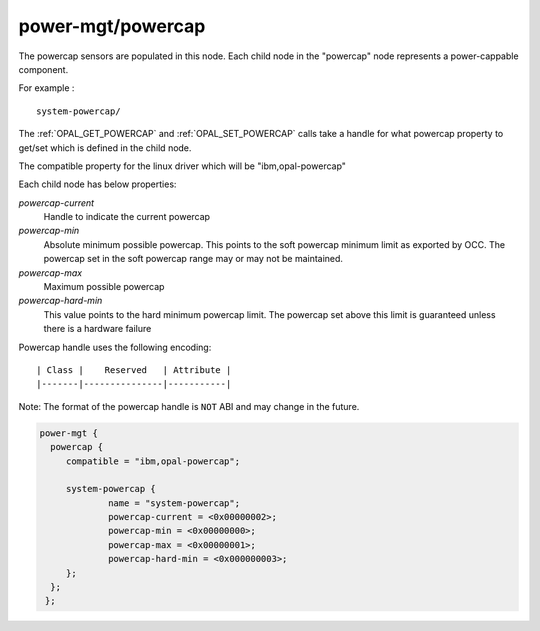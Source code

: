 .. _device-tree/ibm,opal/power-mgt/powercap:

power-mgt/powercap
------------------

The powercap sensors are populated in this node. Each child node in
the "powercap" node represents a power-cappable component.

For example : ::

        system-powercap/

The :ref:`OPAL_GET_POWERCAP` and :ref:`OPAL_SET_POWERCAP` calls take a handle for
what powercap property to get/set which is defined in the child node.

The compatible property for the linux driver which will be
"ibm,opal-powercap"

Each child node has below properties:

`powercap-current`
  Handle to indicate the current powercap

`powercap-min`
  Absolute minimum possible powercap. This points to the soft powercap minimum
  limit as exported by OCC. The powercap set in the soft powercap range may or
  may not be maintained.

`powercap-max`
  Maximum possible powercap

`powercap-hard-min`
  This value points to the hard minimum powercap limit. The powercap set above
  this limit is guaranteed unless there is a hardware failure

Powercap handle uses the following encoding: ::

        | Class |    Reserved   | Attribute |
        |-------|---------------|-----------|

Note: The format of the powercap handle is ``NOT`` ABI and may change in
the future.

.. code-block:: dts

   power-mgt {
     powercap {
        compatible = "ibm,opal-powercap";

        system-powercap {
                name = "system-powercap";
                powercap-current = <0x00000002>;
                powercap-min = <0x00000000>;
                powercap-max = <0x00000001>;
                powercap-hard-min = <0x000000003>;
        };
     };
    };

